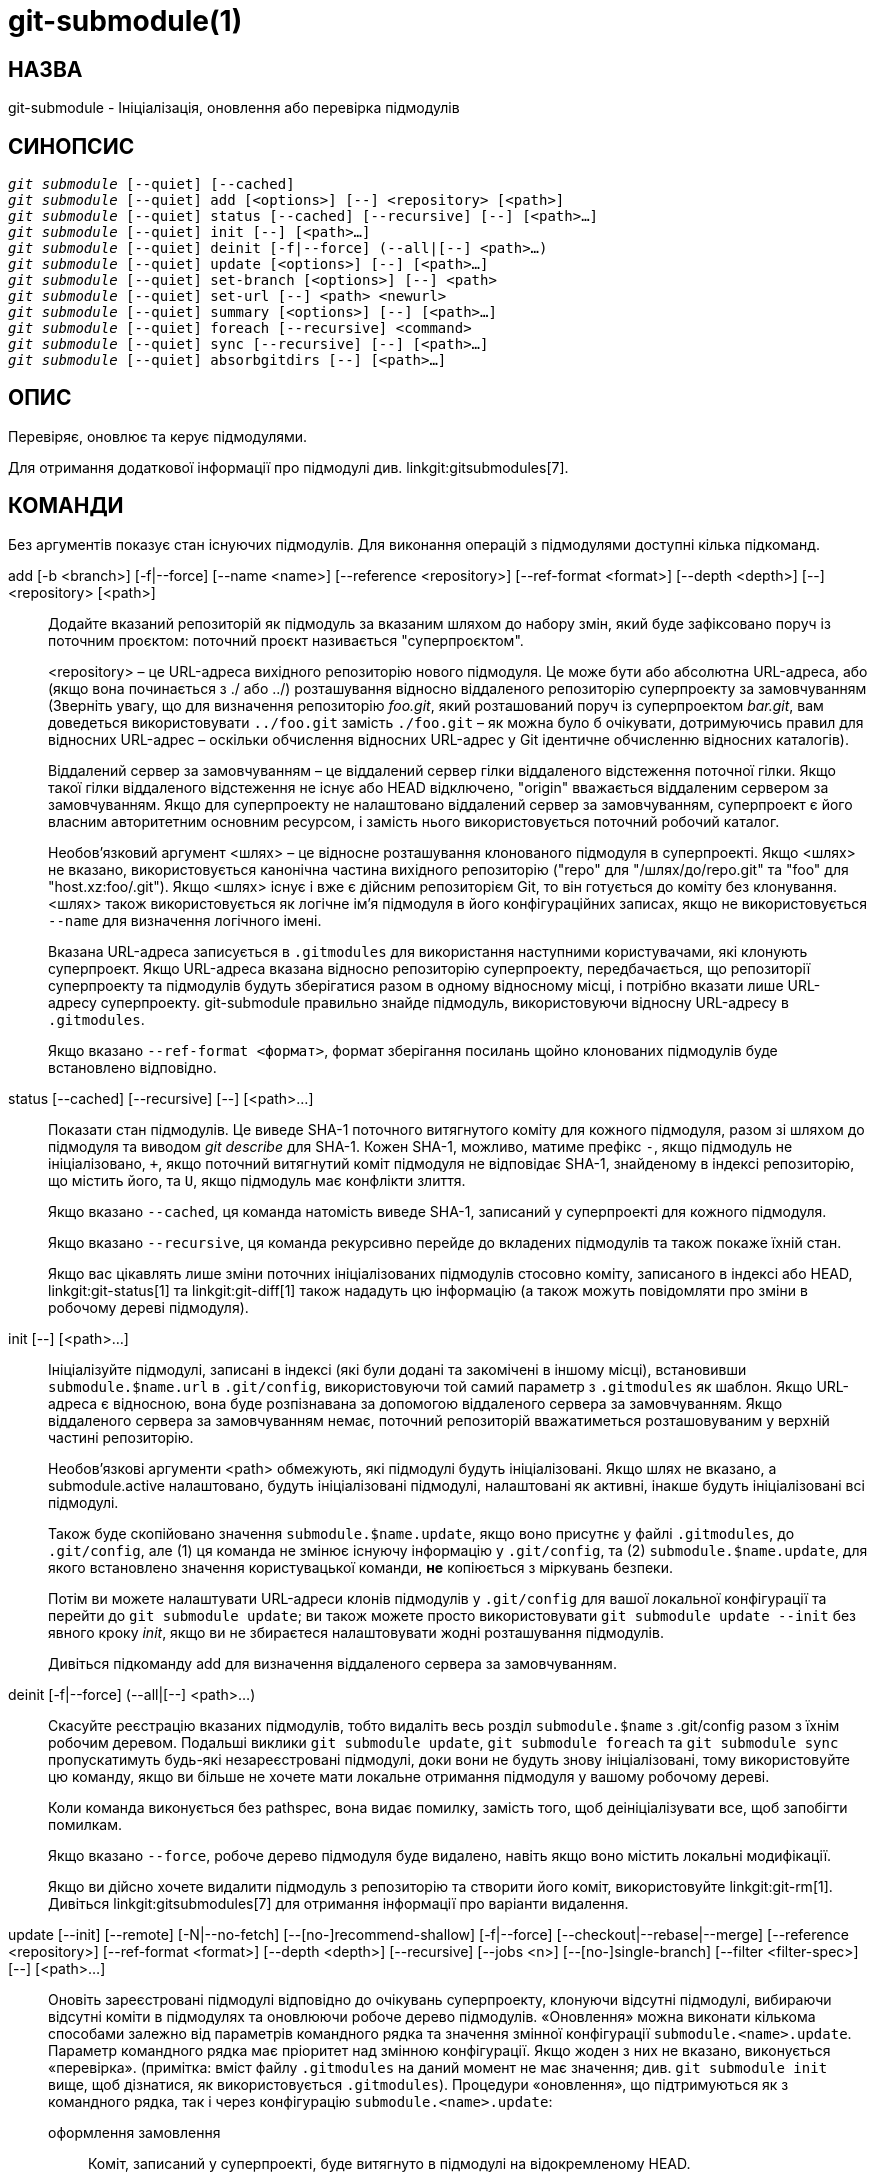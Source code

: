 git-submodule(1)
================

НАЗВА
-----
git-submodule - Ініціалізація, оновлення або перевірка підмодулів


СИНОПСИС
--------
[verse]
'git submodule' [--quiet] [--cached]
'git submodule' [--quiet] add [<options>] [--] <repository> [<path>]
'git submodule' [--quiet] status [--cached] [--recursive] [--] [<path>...]
'git submodule' [--quiet] init [--] [<path>...]
'git submodule' [--quiet] deinit [-f|--force] (--all|[--] <path>...)
'git submodule' [--quiet] update [<options>] [--] [<path>...]
'git submodule' [--quiet] set-branch [<options>] [--] <path>
'git submodule' [--quiet] set-url [--] <path> <newurl>
'git submodule' [--quiet] summary [<options>] [--] [<path>...]
'git submodule' [--quiet] foreach [--recursive] <command>
'git submodule' [--quiet] sync [--recursive] [--] [<path>...]
'git submodule' [--quiet] absorbgitdirs [--] [<path>...]


ОПИС
----
Перевіряє, оновлює та керує підмодулями.

Для отримання додаткової інформації про підмодулі див. linkgit:gitsubmodules[7].

КОМАНДИ
-------
Без аргументів показує стан існуючих підмодулів. Для виконання операцій з підмодулями доступні кілька підкоманд.

add [-b <branch>] [-f|--force] [--name <name>] [--reference <repository>] [--ref-format <format>] [--depth <depth>] [--] <repository> [<path>]::
	Додайте вказаний репозиторій як підмодуль за вказаним шляхом до набору змін, який буде зафіксовано поруч із поточним проєктом: поточний проєкт називається "суперпроєктом".
+
<repository> – це URL-адреса вихідного репозиторію нового підмодуля. Це може бути або абсолютна URL-адреса, або (якщо вона починається з ./ або ../) розташування відносно віддаленого репозиторію суперпроекту за замовчуванням (Зверніть увагу, що для визначення репозиторію 'foo.git', який розташований поруч із суперпроектом 'bar.git', вам доведеться використовувати `../foo.git` замість `./foo.git` – як можна було б очікувати, дотримуючись правил для відносних URL-адрес – оскільки обчислення відносних URL-адрес у Git ідентичне обчисленню відносних каталогів).
+
Віддалений сервер за замовчуванням – це віддалений сервер гілки віддаленого відстеження поточної гілки. Якщо такої гілки віддаленого відстеження не існує або HEAD відключено, "origin" вважається віддаленим сервером за замовчуванням. Якщо для суперпроекту не налаштовано віддалений сервер за замовчуванням, суперпроект є його власним авторитетним основним ресурсом, і замість нього використовується поточний робочий каталог.
+
Необов'язковий аргумент <шлях> – це відносне розташування клонованого підмодуля в суперпроекті. Якщо <шлях> не вказано, використовується канонічна частина вихідного репозиторію ("repo" для "/шлях/до/repo.git" та "foo" для "host.xz:foo/.git"). Якщо <шлях> існує і вже є дійсним репозиторієм Git, то він готується до коміту без клонування. <шлях> також використовується як логічне ім'я підмодуля в його конфігураційних записах, якщо не використовується `--name` для визначення логічного імені.
+
Вказана URL-адреса записується в `.gitmodules` для використання наступними користувачами, які клонують суперпроект. Якщо URL-адреса вказана відносно репозиторію суперпроекту, передбачається, що репозиторії суперпроекту та підмодулів будуть зберігатися разом в одному відносному місці, і потрібно вказати лише URL-адресу суперпроекту. git-submodule правильно знайде підмодуль, використовуючи відносну URL-адресу в `.gitmodules`.
+
Якщо вказано `--ref-format <формат>`, формат зберігання посилань щойно клонованих підмодулів буде встановлено відповідно.

status [--cached] [--recursive] [--] [<path>...]::
	Показати стан підмодулів. Це виведе SHA-1 поточного витягнутого коміту для кожного підмодуля, разом зі шляхом до підмодуля та виводом 'git describe' для SHA-1. Кожен SHA-1, можливо, матиме префікс `-`, якщо підмодуль не ініціалізовано, `+`, якщо поточний витягнутий коміт підмодуля не відповідає SHA-1, знайденому в індексі репозиторію, що містить його, та `U`, якщо підмодуль має конфлікти злиття.
+
Якщо вказано `--cached`, ця команда натомість виведе SHA-1, записаний у суперпроекті для кожного підмодуля.
+
Якщо вказано `--recursive`, ця команда рекурсивно перейде до вкладених підмодулів та також покаже їхній стан.
+
Якщо вас цікавлять лише зміни поточних ініціалізованих підмодулів стосовно коміту, записаного в індексі або HEAD, linkgit:git-status[1] та linkgit:git-diff[1] також нададуть цю інформацію (а також можуть повідомляти про зміни в робочому дереві підмодуля).

init [--] [<path>...]::
	Ініціалізуйте підмодулі, записані в індексі (які були додані та закомічені в іншому місці), встановивши `submodule.$name.url` в `.git/config`, використовуючи той самий параметр з `.gitmodules` як шаблон. Якщо URL-адреса є відносною, вона буде розпізнавана за допомогою віддаленого сервера за замовчуванням. Якщо віддаленого сервера за замовчуванням немає, поточний репозиторій вважатиметься розташовуваним у верхній частині репозиторію.
+
Необов'язкові аргументи <path> обмежують, які підмодулі будуть ініціалізовані. Якщо шлях не вказано, а submodule.active налаштовано, будуть ініціалізовані підмодулі, налаштовані як активні, інакше будуть ініціалізовані всі підмодулі.
+
Також буде скопійовано значення `submodule.$name.update`, якщо воно присутнє у файлі `.gitmodules`, до `.git/config`, але (1) ця команда не змінює існуючу інформацію у `.git/config`, та (2) `submodule.$name.update`, для якого встановлено значення користувацької команди, *не* копіюється з міркувань безпеки.
+
Потім ви можете налаштувати URL-адреси клонів підмодулів у `.git/config` для вашої локальної конфігурації та перейти до `git submodule update`; ви також можете просто використовувати `git submodule update --init` без явного кроку 'init', якщо ви не збираєтеся налаштовувати жодні розташування підмодулів.
+
Дивіться підкоманду add для визначення віддаленого сервера за замовчуванням.

deinit [-f|--force] (--all|[--] <path>...)::
	Скасуйте реєстрацію вказаних підмодулів, тобто видаліть весь розділ `submodule.$name` з .git/config разом з їхнім робочим деревом. Подальші виклики `git submodule update`, `git submodule foreach` та `git submodule sync` пропускатимуть будь-які незареєстровані підмодулі, доки вони не будуть знову ініціалізовані, тому використовуйте цю команду, якщо ви більше не хочете мати локальне отримання підмодуля у вашому робочому дереві.
+
Коли команда виконується без pathspec, вона видає помилку, замість того, щоб деініціалізувати все, щоб запобігти помилкам.
+
Якщо вказано `--force`, робоче дерево підмодуля буде видалено, навіть якщо воно містить локальні модифікації.
+
Якщо ви дійсно хочете видалити підмодуль з репозиторію та створити його коміт, використовуйте linkgit:git-rm[1]. Дивіться linkgit:gitsubmodules[7] для отримання інформації про варіанти видалення.

update [--init] [--remote] [-N|--no-fetch] [--[no-]recommend-shallow] [-f|--force] [--checkout|--rebase|--merge] [--reference <repository>] [--ref-format <format>] [--depth <depth>] [--recursive] [--jobs <n>] [--[no-]single-branch] [--filter <filter-spec>] [--] [<path>...]::
+
--
Оновіть зареєстровані підмодулі відповідно до очікувань суперпроекту, клонуючи відсутні підмодулі, вибираючи відсутні коміти в підмодулях та оновлюючи робоче дерево підмодулів. «Оновлення» можна виконати кількома способами залежно від параметрів командного рядка та значення змінної конфігурації `submodule.<name>.update`. Параметр командного рядка має пріоритет над змінною конфігурації. Якщо жоден з них не вказано, виконується «перевірка». (примітка: вміст файлу `.gitmodules` на даний момент не має значення; див. `git submodule init` вище, щоб дізнатися, як використовується `.gitmodules`). Процедури «оновлення», що підтримуються як з командного рядка, так і через конфігурацію `submodule.<name>.update`:

	оформлення замовлення;; Коміт, записаний у суперпроекті, буде витягнуто в підмодулі на відокремленому HEAD.
+
Якщо вказано `--force`, підмодуль буде витягнуто (за допомогою `git checkout --force`), навіть якщо коміт, вказаний в індексі репозиторію, що містить його, вже відповідає коміту, витягнутому в підмодулі.

	лисиця;; Поточна гілка підмодуля буде перебазована на основі коміту, записаного в суперпроекті.

	merge;; Коміт, записаний у суперпроекті, буде об'єднано з поточною гілкою в підмодулі.

Наведені нижче процедури оновлення мають додаткові обмеження:

	користувацька команда;; механізм для виконання довільних команд з ідентифікатором коміта як аргументом. Зокрема, якщо змінна конфігурації `submodule.<name>.update` встановлена на `!custom command`, ім'я об'єкта коміта, записане в суперпроекті для підмодуля, додається до рядка `custom command` та виконується. Зверніть увагу, що цей механізм не підтримується у файлі `.gitmodules` або в командному рядку.

	none;; Підмодуль не оновлюється. Ця процедура оновлення не дозволена в командному рядку.

Якщо підмодуль ще не ініціалізовано, і ви просто хочете використовувати налаштування, що зберігаються в `.gitmodules`, ви можете автоматично ініціалізувати підмодуль за допомогою опції `--init`.

Якщо вказано `--recursive`, ця команда рекурсивно звернеться до зареєстрованих підмодулів та оновить будь-які вкладені підмодулі всередині них.

Якщо вказано `--ref-format <формат>`, формат зберігання посилань щойно клонованих підмодулів буде встановлено відповідно.

Якщо вказано `--filter <специфікація-фільтра>`, до підмодуля буде застосовано вказаний фільтр часткового клонування. Див. linkgit:git-rev-list[1] для отримання детальної інформації про специфікації фільтрів.
--
set-branch (-b|--branch) <branch> [--] <path>::
set-branch (-d|--default) [--] <path>::
	Встановлює віддалену гілку відстеження за замовчуванням для підмодуля. Опція `--branch` дозволяє вказати віддалену гілку. Опція `--default` видаляє ключ конфігурації submodule.<name>.branch, що призводить до того, що гілка відстеження за замовчуванням використовуватиме віддалену гілку 'HEAD'.

set-url [--] <path> <newurl>::
	Встановлює URL-адресу зазначеного підмодуля на <newurl>. Потім автоматично синхронізує нову конфігурацію віддаленої URL-адреси підмодуля.

summary [--cached|--files] [(-n|--summary-limit) <n>] [commit] [--] [<path>...]::
	Показати зведення комітів між заданим комітом (за замовчуванням HEAD) та робочим деревом/індексом. Для відповідного підмодуля відображається серія комітів у підмодулі між заданим комітом суперпроекту та індексом або робочим деревом (перемикається за допомогою `--cached`). Якщо вказано опцію `--files`, показати серію комітів у підмодулі між індексом суперпроекту та робочим деревом підмодуля (ця опція не дозволяє використовувати опцію `--cached` або надавати явний коміт).
+
Використання опції `--submodule=log` з linkgit:git-diff[1] також надасть цю інформацію.

foreach [--recursive] <command>::
	Обчислює довільну команду оболонки в кожному витягнутому підмодулі. Команда має доступ до змінних $name, $sm_path, $displaypath, $sha1 та $toplevel: $name – це назва відповідного розділу підмодуля в `.gitmodules`, $sm_path – це шлях до підмодуля, записаний у безпосередньому суперпроекті, $displaypath містить відносний шлях від поточного робочого каталогу до кореневого каталогу підмодулів, $sha1 – це коміт, записаний у безпосередньому суперпроекті, а $toplevel – це абсолютний шлях до верхнього рівня безпосереднього суперпроекту. Зверніть увагу, що щоб уникнути конфліктів з '$PATH' у Windows, змінна '$path' тепер є застарілим синонімом змінної '$sm_path'. Будь-які підмодулі, визначені в суперпроекті, але не витягнуті, ігноруються цією командою. Якщо не вказано `--quiet`, foreach друкує назву кожного підмодуля перед обчисленням команди. Якщо задано `--recursive`, підмодулі перебираються рекурсивно (тобто задана команда оболонки також обчислюється у вкладених підмодулях). Ненульове повернення з команди в будь-якому підмодулі призводить до завершення обробки. Це можна змінити, додавши '|| :' в кінець команди.
+
Як приклад, команда нижче покаже шлях та поточний витягнутий коміт для кожного підмодуля:
+
--------------
git submodule foreach 'echo $sm_path `git rev-parse HEAD`'
--------------

sync [--recursive] [--] [<path>...]::
	Синхронізує налаштування конфігурації віддалених URL-адрес підмодулів зі значенням, вказаним у `.gitmodules`. Це вплине лише на ті підмодулі, які вже мають запис URL-адреси в .git/config (тобто, коли вони ініціалізовані або щойно додані). Це корисно, коли URL-адреси підмодулів змінюються в основній програмі, і вам потрібно відповідно оновити ваші локальні репозиторії.
+
`git submodule sync` синхронізує всі підмодулі, тоді як `git submodule sync -- A` синхронізує лише підмодуль "A".
+
Якщо вказано `--recursive`, ця команда рекурсивно звернеться до зареєстрованих підмодулів та синхронізує будь-які вкладені підмодулі всередині них.

абсорбувати_гірники::
	Якщо каталог git підмодуля знаходиться всередині підмодуля, перемістіть каталог git підмодуля до шляху `$GIT_DIR/modules` його суперпроекту, а потім з'єднайте каталог git та його робочий каталог, встановивши `core.worktree` та додавши файл .git, що вказує на каталог git, вбудований у каталог git суперпроектів.
+
Репозиторій, який був клонований незалежно та пізніше доданий як підмодуль, або старі налаштування мають каталог submodules git всередині підмодуля, а не вбудований у каталог superprojects git.
+
Ця команда є рекурсивною за замовчуванням.

ОПЦІЇ
-----
-q::
--quiet::
	Друкувати лише повідомлення про помилки.

--progress::
	Цей параметр дійсний лише для команд додавання та оновлення. За замовчуванням статус виконання повідомляється у стандартному потоці помилок, коли він підключений до терміналу, якщо не вказано -q. Цей прапорець примусово встановлює статус виконання, навіть якщо стандартний потік помилок не спрямовано до терміналу.

--all::
	Ця опція дійсна лише для команди deinit. Скасувати реєстрацію всіх підмодулів у робочому дереві.

-b <branch>::
--branch <branch>::
	Гілка репозиторію, яку потрібно додати як підмодуль. Назва гілки записується як `submodule.<назва>.branch` у `.gitmodules` для `update --remote`. Спеціальне значення `.` використовується для позначення того, що назва гілки в підмодулі має збігатися з назвою поточної гілки в поточному репозиторії. Якщо опцію не вказано, за замовчуванням використовується віддалена 'HEAD'.

-f::
--force::
	Ця опція дійсна лише для команд add, deinit та update. Під час запуску add дозволяється додавання шляху до підмодуля, який в іншому випадку ігнорується. Під час запуску deinit робочі дерева підмодулів будуть видалені, навіть якщо вони містять локальні зміни. Під час запуску update (діє лише з процедурою checkout) відкидається локальні зміни в підмодулях під час перемикання на інший коміт; та завжди запускається операція checkout у підмодулі, навіть якщо коміт, зазначений в індексі репозиторію, що містить його, збігається з комітом, взятим у підмодулі.

--cached::
	Ця опція дійсна лише для команд status та summary. Ці команди зазвичай використовують коміт, що знаходиться в підмодулі HEAD, але з цією опцією використовується коміт, що зберігається в індексі.

--files::
	Ця опція дійсна лише для команди summary. Ця команда порівнює коміт в індексі з комітом у підмодулі HEAD, коли використовується ця опція.

-n::
--summary-limit::
	Цей параметр дійсний лише для команди summary. Обмежте розмір зведення (загальна кількість комітів, що відображаються). Значення 0 вимкне зведення; від'ємне число означає необмежений розмір (за замовчуванням). Це обмеження застосовується лише до змінених підмодулів. Розмір завжди обмежений 1 для доданих/видалених/змінених типів підмодулів.

--remote::
	Цей параметр дійсний лише для команди оновлення. Замість використання записаного SHA-1 суперпроекту для оновлення підмодуля, використовуйте статус гілки віддаленого відстеження підмодуля. Використовуваною віддаленою гілкою є віддалена гілка гілки (`branch.<name>.remote`), за замовчуванням `origin`. Використовувана віддалена гілка за замовчуванням має віддалену `HEAD`, але назву гілки можна перевизначити, встановивши параметр `submodule.<name>.branch` у `.gitmodules` або `.git/config` (при цьому `.git/config` має пріоритет).
+
Це працює для будь-якої з підтримуваних процедур оновлення (`--checkout`, `--rebase` тощо). Єдина зміна — це джерело цільового SHA-1. Наприклад, `submodule update --remote --merge` об'єднає зміни підмодуля основного проекту з підмодулями, тоді як `submodule update --merge` об'єднає зміни gitlink суперпроекту з підмодулями.
+
Щоб забезпечити поточний стан гілки відстеження, `update --remote` отримує дані з віддаленого репозиторію підмодуля перед обчисленням SHA-1. Якщо ви не хочете отримувати дані, слід використовувати `submodule update --remote --no-fetch`.
+
Використовуйте цю опцію для інтеграції змін з підпроекту основного проекту з поточним HEAD вашого підмодуля. Крім того, ви можете запустити `git pull` з підмодуля, що еквівалентно, за винятком назви віддаленої гілки: `update --remote` використовує репозиторій основного проекту за замовчуванням та `submodule.<name>.branch`, тоді як `git pull` використовує `branch.<name>.merge` підмодуля. Віддавайте перевагу `submodule.<name>.branch`, якщо ви хочете розповсюдити гілку основного проекту за замовчуванням разом із суперпроектом, та `branch.<name>.merge`, якщо ви хочете більш нативного відчуття під час роботи в самому підмодулі.

-N::
--no-fetch::
	Цей параметр дійсний лише для команди оновлення. Не завантажувати нові об'єкти з віддаленого сайту.

--checkout::
	Ця опція дійсна лише для команди оновлення. Перевірити коміт, записаний у суперпроекті, на окремому HEAD у підмодулі. Це поведінка за замовчуванням, основне використання цієї опції полягає в перевизначенні `submodule.$name.update`, коли воно встановлено на значення, відмінне від `checkout`. Якщо ключ `submodule.$name.update` або не встановлено явно, або встановлено на `checkout`, ця опція є неявною.

--merge::
	Ця опція дійсна лише для команди оновлення. Об'єднати коміт, записаний у суперпроекті, з поточною гілкою підмодуля. Якщо ця опція вказана, HEAD підмодуля не буде від'єднано. Якщо помилка злиття перешкоджає цьому процесу, вам доведеться вирішити конфлікти, що виникли, всередині підмодуля за допомогою звичайних інструментів вирішення конфліктів. Якщо ключ `submodule.$name.update` встановлено на `merge`, ця опція є неявно встановлена.

--rebase::
	Ця опція дійсна лише для команди update. Перебазувати поточну гілку на коміт, записаний у суперпроекті. Якщо ця опція вказана, HEAD підмодуля не буде від'єднано. Якщо помилка злиття перешкоджає цьому процесу, вам доведеться вирішити ці помилки за допомогою linkgit:git-rebase[1]. Якщо ключ `submodule.$name.update` встановлено на `rebase`, ця опція є неявно встановлена.

--init::
	Ця опція дійсна лише для команди оновлення. Ініціалізуйте всі підмодулі, для яких ще не було викликано "git submodule init", перед оновленням.

--name::
	Ця опція дійсна лише для команди add. Вона встановлює назву підмодуля як заданий рядок, а не шлях за замовчуванням. Назва має бути коректною як назва каталогу та не може закінчуватися символом '/'.

--reference <repository>::
	Цей параметр дійсний лише для команд додавання та оновлення. Цим командам іноді потрібно клонувати віддалений репозиторій. У цьому випадку цей параметр буде передано команді linkgit:git-clone[1].
+
*ПРИМІТКА*: *Не* використовуйте цю опцію, якщо ви уважно не прочитали примітку до опцій `--reference`, `--shared` та `--dissociate` у linkgit:git-clone[1].

--dissociate::
	Цей параметр дійсний лише для команд додавання та оновлення. Цим командам іноді потрібно клонувати віддалений репозиторій. У цьому випадку цей параметр буде передано команді linkgit:git-clone[1].
+
*ПРИМІТКА*: див. ПРИМІТКУ щодо опції `--reference`.

--recursive::
	Ця опція дійсна лише для команд foreach, update, status та sync. Рекурсивний перехід між підмодулями. Операція виконується не лише в підмодулях поточного репозиторію, але й у будь-яких вкладених підмодулях всередині цих підмодулів (і так далі).

--depth::
	Ця опція дійсна для команд додавання та оновлення. Створіть «неглибокий» клон з історією, скороченою до вказаної кількості редакцій. Див. linkgit:git-clone[1]

--[no-]recommend-shallow::
	Цей параметр дійсний лише для команди оновлення. Початковий клон підмодуля використовуватиме рекомендований `submodule.<name>.shallow`, як зазначено у файлі `.gitmodules` за замовчуванням. Щоб ігнорувати пропозиції, використовуйте `--no-recommend-shallow`.

-j <n>::
--jobs <n>::
	Цей параметр дійсний лише для команди оновлення. Клонувати нові підмодулі паралельно з якомога більшою кількістю завдань. За замовчуванням використовується параметр `submodule.fetchJobs`.

--[no-]single-branch::
	Цей параметр дійсний лише для команди оновлення. Клонувати лише одну гілку під час оновлення: HEAD або ту, що визначена параметром --branch.

<path>...::
	Шляхи до підмодуля(ів). Якщо вказано, це обмежить роботу команди лише з підмодулями, знайденими за вказаними шляхами. (Цей аргумент обов'язковий для додавання).

ФАЙЛИ
-----
Під час ініціалізації підмодулів використовується файл `.gitmodules` у каталозі верхнього рівня репозиторію, що містить підмодулі, для пошуку URL-адреси кожного підмодуля. Цей файл має бути відформатований так само, як `$GIT_DIR/config`. Ключ до URL-адреси кожного підмодуля — "submodule.$name.url". Докладніше див. у linkgit:gitmodules[5].

ДИВ. ТАКОЖ
----------
linkgit:gitsubmodules[7], linkgit:gitmodules[5].

GIT
---
Частина набору linkgit:git[1]
